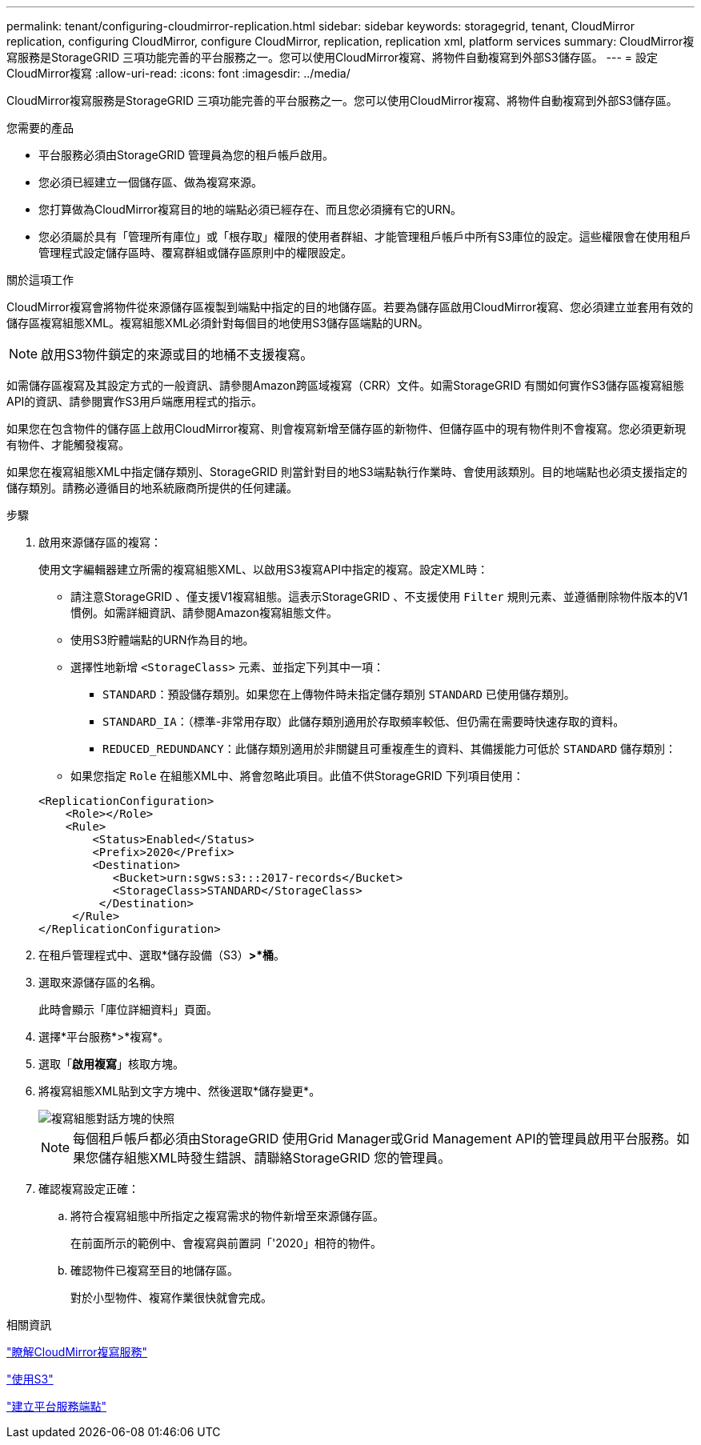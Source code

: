 ---
permalink: tenant/configuring-cloudmirror-replication.html 
sidebar: sidebar 
keywords: storagegrid, tenant, CloudMirror replication, configuring CloudMirror, configure CloudMirror, replication, replication xml, platform services 
summary: CloudMirror複寫服務是StorageGRID 三項功能完善的平台服務之一。您可以使用CloudMirror複寫、將物件自動複寫到外部S3儲存區。 
---
= 設定CloudMirror複寫
:allow-uri-read: 
:icons: font
:imagesdir: ../media/


[role="lead"]
CloudMirror複寫服務是StorageGRID 三項功能完善的平台服務之一。您可以使用CloudMirror複寫、將物件自動複寫到外部S3儲存區。

.您需要的產品
* 平台服務必須由StorageGRID 管理員為您的租戶帳戶啟用。
* 您必須已經建立一個儲存區、做為複寫來源。
* 您打算做為CloudMirror複寫目的地的端點必須已經存在、而且您必須擁有它的URN。
* 您必須屬於具有「管理所有庫位」或「根存取」權限的使用者群組、才能管理租戶帳戶中所有S3庫位的設定。這些權限會在使用租戶管理程式設定儲存區時、覆寫群組或儲存區原則中的權限設定。


.關於這項工作
CloudMirror複寫會將物件從來源儲存區複製到端點中指定的目的地儲存區。若要為儲存區啟用CloudMirror複寫、您必須建立並套用有效的儲存區複寫組態XML。複寫組態XML必須針對每個目的地使用S3儲存區端點的URN。


NOTE: 啟用S3物件鎖定的來源或目的地桶不支援複寫。

如需儲存區複寫及其設定方式的一般資訊、請參閱Amazon跨區域複寫（CRR）文件。如需StorageGRID 有關如何實作S3儲存區複寫組態API的資訊、請參閱實作S3用戶端應用程式的指示。

如果您在包含物件的儲存區上啟用CloudMirror複寫、則會複寫新增至儲存區的新物件、但儲存區中的現有物件則不會複寫。您必須更新現有物件、才能觸發複寫。

如果您在複寫組態XML中指定儲存類別、StorageGRID 則當針對目的地S3端點執行作業時、會使用該類別。目的地端點也必須支援指定的儲存類別。請務必遵循目的地系統廠商所提供的任何建議。

.步驟
. 啟用來源儲存區的複寫：
+
使用文字編輯器建立所需的複寫組態XML、以啟用S3複寫API中指定的複寫。設定XML時：

+
** 請注意StorageGRID 、僅支援V1複寫組態。這表示StorageGRID 、不支援使用 `Filter` 規則元素、並遵循刪除物件版本的V1慣例。如需詳細資訊、請參閱Amazon複寫組態文件。
** 使用S3貯體端點的URN作為目的地。
** 選擇性地新增 `<StorageClass>` 元素、並指定下列其中一項：
+
***  `STANDARD`：預設儲存類別。如果您在上傳物件時未指定儲存類別 `STANDARD` 已使用儲存類別。
*** `STANDARD_IA`：（標準-非常用存取）此儲存類別適用於存取頻率較低、但仍需在需要時快速存取的資料。
*** `REDUCED_REDUNDANCY`：此儲存類別適用於非關鍵且可重複產生的資料、其備援能力可低於 `STANDARD` 儲存類別：


** 如果您指定 `Role` 在組態XML中、將會忽略此項目。此值不供StorageGRID 下列項目使用：


+
[listing]
----
<ReplicationConfiguration>
    <Role></Role>
    <Rule>
        <Status>Enabled</Status>
        <Prefix>2020</Prefix>
        <Destination>
           <Bucket>urn:sgws:s3:::2017-records</Bucket>
           <StorageClass>STANDARD</StorageClass>
         </Destination>
     </Rule>
</ReplicationConfiguration>
----
. 在租戶管理程式中、選取*儲存設備（S3）*>*桶*。
. 選取來源儲存區的名稱。
+
此時會顯示「庫位詳細資料」頁面。

. 選擇*平台服務*>*複寫*。
. 選取「*啟用複寫*」核取方塊。
. 將複寫組態XML貼到文字方塊中、然後選取*儲存變更*。
+
image::../media/tenant_bucket_replication_configuration.png[複寫組態對話方塊的快照]

+

NOTE: 每個租戶帳戶都必須由StorageGRID 使用Grid Manager或Grid Management API的管理員啟用平台服務。如果您儲存組態XML時發生錯誤、請聯絡StorageGRID 您的管理員。

. 確認複寫設定正確：
+
.. 將符合複寫組態中所指定之複寫需求的物件新增至來源儲存區。
+
在前面所示的範例中、會複寫與前置詞「'2020」相符的物件。

.. 確認物件已複寫至目的地儲存區。
+
對於小型物件、複寫作業很快就會完成。





.相關資訊
link:understanding-cloudmirror-replication-service.html["瞭解CloudMirror複寫服務"]

link:../s3/index.html["使用S3"]

link:creating-platform-services-endpoint.html["建立平台服務端點"]
